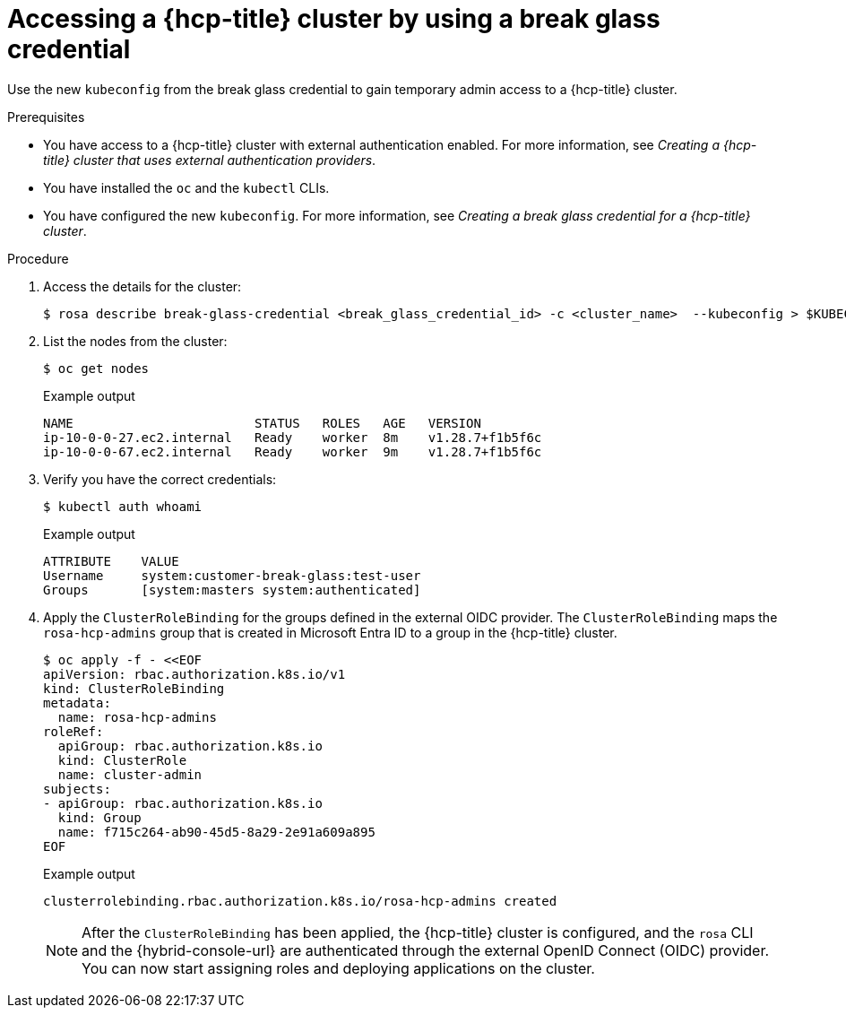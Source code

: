 // Module included in the following assemblies:
//
// * rosa_hcp/rosa-hcp-sts-creating-a-cluster-quickly.adoc
// * rosa_hcp/rosa-hcp-sts-creating-a-cluster-ext-auth.adoc

:_mod-docs-content-type: PROCEDURE
[id="rosa-hcp-sts-accessing-a-break-glass-cred-cli_{context}"]
= Accessing a {hcp-title} cluster by using a break glass credential

Use the new `kubeconfig` from the break glass credential to gain temporary admin access to a {hcp-title} cluster.

.Prerequisites

* You have access to a {hcp-title} cluster with external authentication enabled. For more information, see _Creating a {hcp-title} cluster that uses external authentication providers_.
* You have installed the `oc` and the `kubectl` CLIs.
* You have configured the new `kubeconfig`. For more information, see _Creating a break glass credential for a {hcp-title} cluster_.

.Procedure

. Access the details for the cluster:
+
[source,terminal]
----
$ rosa describe break-glass-credential <break_glass_credential_id> -c <cluster_name>  --kubeconfig > $KUBECONFIG
----
+
. List the nodes from the cluster:
+
[source,terminal]
----
$ oc get nodes
----
.Example output
+
[source,terminal]
----
NAME                        STATUS   ROLES   AGE   VERSION
ip-10-0-0-27.ec2.internal   Ready    worker  8m    v1.28.7+f1b5f6c
ip-10-0-0-67.ec2.internal   Ready    worker  9m    v1.28.7+f1b5f6c
----
. Verify you have the correct credentials:
+
[source,terminal]
----
$ kubectl auth whoami
----
+
.Example output
+
[source,terminal]
----
ATTRIBUTE    VALUE
Username     system:customer-break-glass:test-user
Groups       [system:masters system:authenticated]
----
. Apply the `ClusterRoleBinding` for the groups defined in the external OIDC provider. The `ClusterRoleBinding` maps the `rosa-hcp-admins` group that is created in Microsoft Entra ID to a group in the {hcp-title} cluster.
+
[source,terminal]
----
$ oc apply -f - <<EOF
apiVersion: rbac.authorization.k8s.io/v1
kind: ClusterRoleBinding
metadata:
  name: rosa-hcp-admins
roleRef:
  apiGroup: rbac.authorization.k8s.io
  kind: ClusterRole
  name: cluster-admin
subjects:
- apiGroup: rbac.authorization.k8s.io
  kind: Group
  name: f715c264-ab90-45d5-8a29-2e91a609a895
EOF
----
+
.Example output
+
[source,terminal]
----
clusterrolebinding.rbac.authorization.k8s.io/rosa-hcp-admins created
----
+
[NOTE]
====
After the `ClusterRoleBinding` has been applied, the {hcp-title} cluster is configured, and the `rosa` CLI and the {hybrid-console-url} are authenticated through the external OpenID Connect (OIDC) provider. You can now start assigning roles and deploying applications on the cluster.
====
